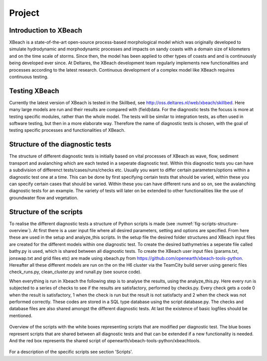 Project
=======

Introduction to XBeach
----------------------

XBeach is a state-of-the-art open-source process-based morphological model which was originally developed to simulate hydrodynamic and morphodynamic processes and impacts on sandy coasts with a domain size of kilometers and on the time scale of storms. 
Since then, the model has been applied to other types of coasts and and is continuously being developed ever since.
At Deltares, the XBeach development team regularly implements new functionalities and processes according to the latest research. 
Continuous development of a complex model like XBeach requires continuous testing. 


Testing XBeach
--------------

Currently the latest version of XBeach is tested in the Skillbed, see http://oss.deltares.nl/web/xbeach/skillbed.
Here many large models are run and their results are compared with (field)data.
For the diagnostic tests the focuss is more at testing specific modules, rather than the whole model.
The tests will be similar to integration tests, as often used in software testing, but then in a more elaborate way.
Therefore the name of diagnostic tests is chosen, with the goal of testing specific processes and functionalities of XBeach.



Structure of the diagnostic tests
---------------------------------

The structure of different diagnostic tests is initially based on vital processes of XBeach as wave, flow, sediment transport and avalanching which are each tested in a seperate diagnostic test.
Within this diagnostic tests you can have a subdivision of differenct tests/cases/runs/checks etc.
Usually you want to differ certain parameters/options within a diagnostic test one at a time.
This can be done by first specifying certain tests that should be varied, within these you can specify certain cases that should be varied.
Within these you can have different runs and so on, see the avalanching diagnostic tests for an example.
The variety of tests will later on be extended to other functionalities like the use of groundwater flow and vegetation.


Structure of the scripts
------------------------

To realise the different diagnostic tests a structure of Python scripts is made (see :numref:`fig-scripts-structure-overview`).
At first there is a user input file where all desired parameters, setting and options are specified. From here these are used in the setup and analyze_this scripts.
In the setup file the desired folder structures and XBeach input files are created for the different models within one diagnostic test. 
To create the desired bathymetries a seperate file called bathy.py is used, which is shared between all diagnostic tests.
To create the XBeach user input files (params.txt, jonswap.txt and grid files etc) are made using xbeach.py from https://github.com/openearth/xbeach-tools-python.
Hereafter all these different models are run on the on the H6 cluster via the TeamCity build server using generic files check_runs.py, clean_cluster.py and runall.py (see source code).

When everything is run in Xbeach the following step is to analyse the results, using the analyze_this.py.
Here every run is subjected to a series of checks to see if the results are satisfactory, performed by checks.py.
Every check gets a code 0 when the result is satisfactory, 1 when the check is run but the result is not satisfacty and 2 when the check was not performed correctly.
These codes are stored in a SQL type database using the script database.py.
The checks and database files are also shared amongst the different diagnostic tests.
At last the existence of basic logfiles should be mentioned.

.. _fig-scripts-structure-overview:

.. figure:: images/Overview_scripts.png
   :width: 600px
   :align: center

   Overview of the scripts with the white boxes representing scripts that are modified per diagnostic test. 
   The blue boxes represent scripts that are shared between all diagnostic tests and that can be extended if a new functionality is needed.
   And the red box represents the shared script of openearth/xbeach-tools-python/xbeachtools. 
   
For a description of the specific scripts see section 'Scripts'.


